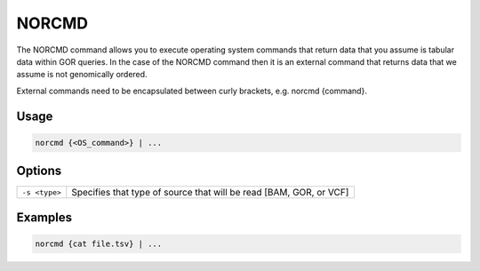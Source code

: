 .. raw:: html

   <span style="float:right; padding-top:10px; color:#BABABA;">Source Command</span>

.. _NORCMD:

======
NORCMD
======
The NORCMD command allows you to execute operating system commands that return data that you assume is tabular data within GOR queries. In the case of the NORCMD command then it is an external command that returns data that we assume is not genomically ordered.

External commands need to be encapsulated between curly brackets, e.g. norcmd {command}.

Usage
=====

.. code-block:: gor

   norcmd {<OS_command>} | ...

Options
=======

+-----------------+----------------------------------------------------------------------+
|  ``-s <type>``  | Specifies that type of source that will be read [BAM, GOR, or VCF]   |
+-----------------+----------------------------------------------------------------------+

Examples
========

.. code-block:: gor

   norcmd {cat file.tsv} | ...
